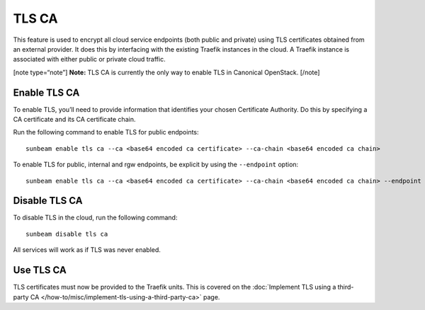 TLS CA
======

This feature is used to encrypt all cloud service endpoints (both public
and private) using TLS certificates obtained from an external provider.
It does this by interfacing with the existing Traefik instances in the
cloud. A Traefik instance is associated with either public or private
cloud traffic.

[note type=“note”] **Note:** TLS CA is currently the only way to enable
TLS in Canonical OpenStack. [/note]

Enable TLS CA
-------------

To enable TLS, you’ll need to provide information that identifies your
chosen Certificate Authority. Do this by specifying a CA certificate and
its CA certificate chain.

Run the following command to enable TLS for public endpoints:

::

   sunbeam enable tls ca --ca <base64 encoded ca certificate> --ca-chain <base64 encoded ca chain>

To enable TLS for public, internal and rgw endpoints, be explicit by
using the ``--endpoint`` option:

::

   sunbeam enable tls ca --ca <base64 encoded ca certificate> --ca-chain <base64 encoded ca chain> --endpoint public --endpoint internal --endpoint rgw

Disable TLS CA
--------------

To disable TLS in the cloud, run the following command:

::

   sunbeam disable tls ca

All services will work as if TLS was never enabled.

Use TLS CA
----------

TLS certificates must now be provided to the Traefik units. This is
covered on the :doc:`Implement TLS using a third-party CA
</how-to/misc/implement-tls-using-a-third-party-ca>` page.
